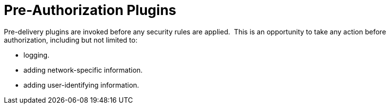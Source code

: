 :type: pluginIntro
:status: published
:title: Pre-Authorization Plugins
:link: _pre_authorization_plugins
:summary: Perform any changes needed before security rules are applied.
:plugintypes: preauthorization
:order: 01

= Pre-Authorization Plugins

Pre-delivery plugins are invoked before any security rules are applied. 
This is an opportunity to take any action before authorization, including but not limited to:

* logging.
* adding network-specific information.
* adding user-identifying information.
